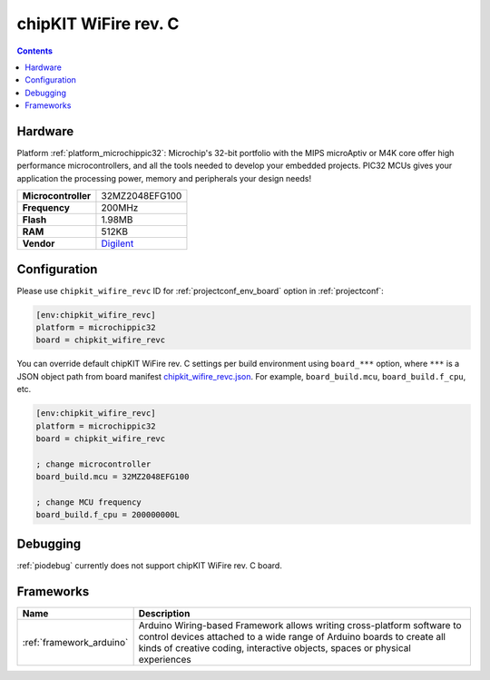  
.. _board_microchippic32_chipkit_wifire_revc:

chipKIT WiFire rev. C
=====================

.. contents::

Hardware
--------

Platform :ref:`platform_microchippic32`: Microchip's 32-bit portfolio with the MIPS microAptiv or M4K core offer high performance microcontrollers, and all the tools needed to develop your embedded projects. PIC32 MCUs gives your application the processing power, memory and peripherals your design needs!

.. list-table::

  * - **Microcontroller**
    - 32MZ2048EFG100
  * - **Frequency**
    - 200MHz
  * - **Flash**
    - 1.98MB
  * - **RAM**
    - 512KB
  * - **Vendor**
    - `Digilent <http://store.digilentinc.com/chipkit-wi-fire-wifi-enabled-mz-microcontroller-board/?utm_source=platformio.org&utm_medium=docs>`__


Configuration
-------------

Please use ``chipkit_wifire_revc`` ID for :ref:`projectconf_env_board` option in :ref:`projectconf`:

.. code-block:: ini

  [env:chipkit_wifire_revc]
  platform = microchippic32
  board = chipkit_wifire_revc

You can override default chipKIT WiFire rev. C settings per build environment using
``board_***`` option, where ``***`` is a JSON object path from
board manifest `chipkit_wifire_revc.json <https://github.com/platformio/platform-microchippic32/blob/master/boards/chipkit_wifire_revc.json>`_. For example,
``board_build.mcu``, ``board_build.f_cpu``, etc.

.. code-block:: ini

  [env:chipkit_wifire_revc]
  platform = microchippic32
  board = chipkit_wifire_revc

  ; change microcontroller
  board_build.mcu = 32MZ2048EFG100

  ; change MCU frequency
  board_build.f_cpu = 200000000L

Debugging
---------
:ref:`piodebug` currently does not support chipKIT WiFire rev. C board.

Frameworks
----------
.. list-table::
    :header-rows:  1

    * - Name
      - Description

    * - :ref:`framework_arduino`
      - Arduino Wiring-based Framework allows writing cross-platform software to control devices attached to a wide range of Arduino boards to create all kinds of creative coding, interactive objects, spaces or physical experiences